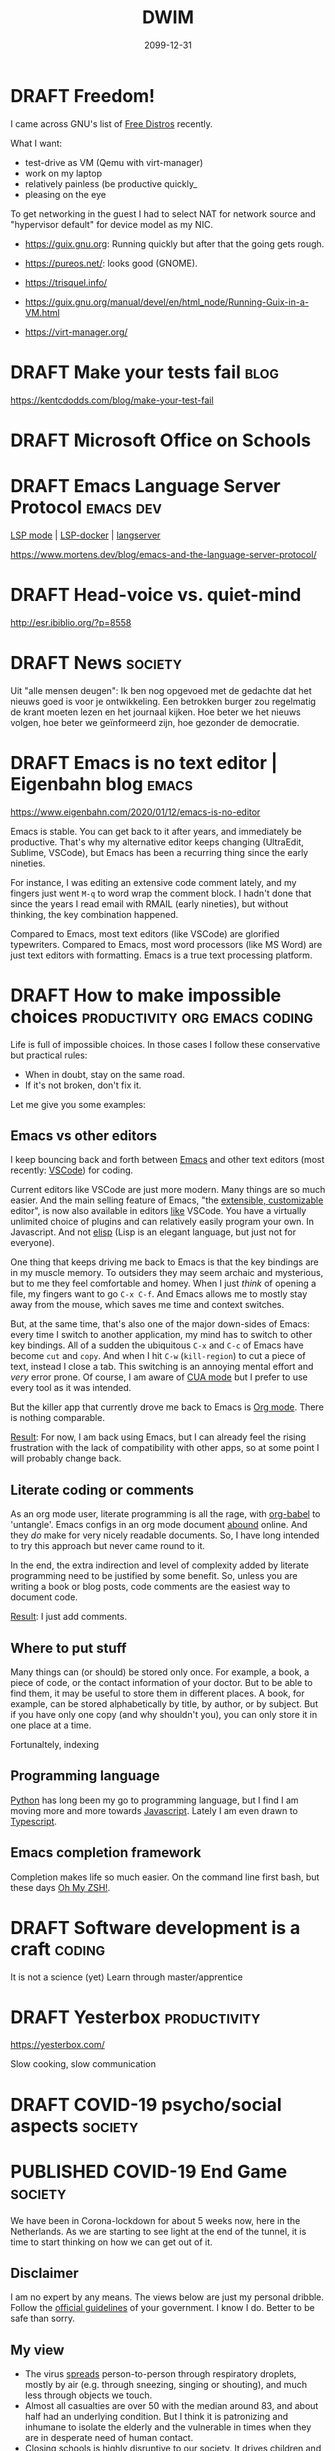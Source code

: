 #+TITLE: DWIM
#+ORGA_PUBLISH_KEYWORD: PUBLISHED
#+TODO: DRAFT(d) | PUBLISHED(p) CANCELLED(c)

* DRAFT Freedom!

I came across GNU's list of [[https://www.gnu.org/distros/free-distros.html][Free Distros]] recently.

What I want:
- test-drive as VM (Qemu with virt-manager)
- work on my laptop
- relatively painless (be productive quickly_
- pleasing on the eye

To get networking in the guest I had to select NAT for network source and "hypervisor default" for device model as my NIC.

- https://guix.gnu.org: Running quickly but after that the going gets rough.
- https://pureos.net/: looks good (GNOME).
- https://trisquel.info/
- https://guix.gnu.org/manual/devel/en/html_node/Running-Guix-in-a-VM.html

- https://virt-manager.org/

* DRAFT Make your tests fail                                           :blog:
 https://kentcdodds.com/blog/make-your-test-fail
* DRAFT Microsoft Office on Schools

* DRAFT Emacs Language Server Protocol                            :emacs:dev:

[[https://github.com/emacs-lsp/lsp-mode][LSP mode]] | [[https://github.com/emacs-lsp/lsp-docker/][LSP-docker]] | [[https://langserver.org/][langserver]]

https://www.mortens.dev/blog/emacs-and-the-language-server-protocol/

* DRAFT Head-voice vs. quiet-mind

http://esr.ibiblio.org/?p=8558


* DRAFT News                                                        :society:

Uit "alle mensen deugen": Ik ben nog opgevoed met de gedachte dat het nieuws goed is voor je ontwikkeling. Een betrokken burger zou regelmatig de krant moeten lezen en het journaal kijken. Hoe beter we het nieuws volgen, hoe beter we geïnformeerd zijn, hoe gezonder de democratie.

* DRAFT Emacs is no text editor | Eigenbahn blog                       :emacs:

https://www.eigenbahn.com/2020/01/12/emacs-is-no-editor

Emacs is stable. You can get back to it after years, and immediately be productive. That's why my alternative editor keeps changing (UltraEdit, Sublime, VSCode), but Emacs has been a recurring thing since the early nineties.

For instance, I was editing an extensive code comment lately, and my fingers just went =M-q= to word wrap the comment block. I hadn't done that since the years I read email with RMAIL (early nineties), but without thinking, the key combination happened.

Compared to Emacs, most text editors (like VSCode) are glorified typewriters.
Compared to Emacs, most word processors (like MS Word) are just text editors with formatting.
Emacs is a true text processing platform.

* DRAFT How to make impossible choices        :productivity:org:emacs:coding:

Life is full of impossible choices. In those cases I follow these conservative but practical rules:
- When in doubt, stay on the same road.
- If it's not broken, don't fix it.

Let me give you some examples:

** Emacs vs other editors

I keep bouncing back and forth between [[https://emacs.org][Emacs]] and other text editors (most recently: [[https://code.visualstudio.com/][VSCode]]) for coding.

Current editors like VSCode are just more modern. Many things are so much easier. And the main selling feature of Emacs, "the [[https://www.gnu.org/software/emacs/emacs-paper.html][extensible, customizable]] editor", is now also available in editors [[https://www.sublimetext.com/][like]] VSCode. You have a virtually unlimited choice of plugins and can relatively easily program your own. In Javascript. And not [[https://learnxinyminutes.com/docs/elisp/][elisp]] (Lisp is an elegant language, but just not for everyone).

One thing that keeps driving me back to Emacs is that the key bindings are in my muscle memory. To outsiders they may seem archaic and mysterious, but to me they feel comfortable and homey. When I just /think/ of opening a file, my fingers want to go =C-x C-f=. And Emacs allows me to mostly stay away from the mouse, which saves me time and context switches.

But, at the same time, that's also one of the major down-sides of Emacs: every time I switch to another application, my mind has to switch to other key bindings. All of a sudden the ubiquitous =C-x= and =C-c= of Emacs have become =cut= and =copy=. And when I hit =C-w= (=kill-region=) to cut a piece of text, instead I close a tab. This switching is an annoying mental effort and /very/ error prone. Of course, I am aware of [[https://www.gnu.org/software/emacs/manual/html_node/emacs/CUA-Bindings.html][CUA mode]] but I prefer to use every tool as it was intended.

But the killer app that currently drove me back to Emacs is [[/what-is-org-mode][Org mode]]. There is nothing comparable.

_Result_: For now, I am back using Emacs, but I can already feel the rising frustration with the lack of compatibility with other apps, so at some point I will probably change back.

** Literate coding or comments

As an org mode user, literate programming is all the rage, with [[https://orgmode.org/worg/org-contrib/babel/intro.html][org-babel]] to 'untangle'. Emacs configs in an org mode document [[https://www.google.com/search?q=org+mode+emacs+config][abound]] online. And they /do/ make for very nicely readable documents. So, I have long intended to try this approach but never came round to it.

In the end, the extra indirection and level of complexity added by literate programming need to be justified by some benefit. So, unless you are writing a book or blog posts, code comments are the easiest way to document code.

_Result_: I just add comments.

** Where to put stuff

Many things can (or should) be stored only once. For example, a book, a piece of code, or the contact information of your doctor. But to be able to find them, it may be useful to store them in different places. A book, for example, can be stored alphabetically by title, by author, or by subject. But if you have only one copy (and why shouldn't you), you can only store it in one place at a time.

Fortunaltely, indexing

** Programming language

[[https://www.python.org/][Python]] has long been my go to programming language, but I find I am moving more and more towards [[https://developer.mozilla.org/en-US/docs/Web/JavaScript][Javascript]]. Lately I am even drawn to [[http://www.typescriptlang.org/][Typescript]].

** Emacs completion framework

Completion makes life so much easier. On the command line first bash, but these days [[https://ohmyz.sh/][Oh My ZSH!]].

* DRAFT Software development is a craft                                  :coding:

It is not a science (yet)
Learn through master/apprentice

* DRAFT Yesterbox                                              :productivity:

https://yesterbox.com/

Slow cooking, slow communication

* DRAFT COVID-19 psycho/social aspects                              :society:

* PUBLISHED COVID-19 End Game                                       :society:
CLOSED: [2020-04-16 do 10:14]

We have been in Corona-lockdown for about 5 weeks now, here in the Netherlands. As we are starting to see light at the end of the tunnel, it is time to start thinking on how we can get out of it.

** Disclaimer

I am no expert by any means. The views below are just my personal dribble. Follow the [[https://www.rijksoverheid.nl/onderwerpen/coronavirus-covid-19/veelgestelde-vragen-over-de-aanpak-van-het-nieuwe-coronavirus-in-nederland][official guidelines]] of your government. I know I do. Better to be safe than sorry.

** My view

- The virus [[https://www.cdc.gov/coronavirus/2019-ncov/prevent-getting-sick/how-covid-spreads.html][spreads]] person-to-person through respiratory droplets, mostly by air (e.g. through sneezing, singing or shouting), and much less through objects we touch.
- Almost all casualties are over 50 with the median around 83, and about half had an underlying condition. But I think it is patronizing and inhumane to isolate the elderly and the vulnerable in times when they are in desperate need of human contact.
- Closing schools is highly disruptive to our society. It drives children and parents insane, and keeps adults away from their jobs. And infected children almost never develop any serious symptoms, so they hardly ever sneeze, so they hardly ever contaminate others.
- The pandemic seems to be highly regional (Lombardy, New York, the south of The Netherlands).
- I am [[covid-19][still]] not convinced that COVID-19 is significantly worse than the common flu. What I think we /can/ all agree on, is that COVID-19 is /new/, which means nobody had any immunity against it. I can't help but wonder if that is sufficient to explain the current pandemic.

** What I think we should do

This is going to take longer than anyone of us will be comfortable with. The IC personel can't keep this up for more than a couple of months, locked-up people go mad, and we need to have a healthy economy to pay for all this. I fear that in a couple of weeks the [[https://www.youtube.com/watch?v=pLu07aXTEKY][holier than thou]] types and the /this doesn't concern me/ types will have grown so far apart, that conflicts become inevitable. So, our society needs to get back to normal soon, and we need to find other ways than a lock-down to deal with this pandemic:

- We should /not/ sacrifice our civil rights. They are more important than the stress on ICs, the economy, or anyone we are trying to save from COVID-19.
- We should relax a bit about the 1.5m rule. We should avoid situations where we are packed together over longer periods of time (like in movie theaters), where we sing and shout (like churches and bars), and/or with bad ventilation (like saunas and festival tents). So, we /should/ keep the ban on gatherings, but we shouldn't worry too much if we pass each other in parks or super market aisles.
- We should stay at home if we have any symptoms or suspicions (like contact with someone with symptoms), but we should get back to work otherwise. Be smart about it: work from home if you can, not too many people in one room (use video-conferencing), avoid physical contact.
- We should keep quarantining known and suspected cases.
- We should customize our approach per region. I live in the [[https://www.dvhn.nl/groningen/Experts-Misschien-kan-het-Noorden-wel-eerder-uit-de-lockdown-dan-de-rest-van-Nederland-25564568.html][north]] of The Netherlands, where we have only a few casualties, while in the south it runs in the thousands. Solidarity is important, but nobody gains from killing the economy here, to solve a problem elsewhere.
- We should enable and support elderly (and other vulnerable population groups) if they want to self-isolate. But if they want, we should also allow contact with their loved ones. I suspect this is hard to execute (what with dementia, what with conflicting wishes in nursing homes, etc.), but we should at least /try/ to give them control over their own lives.
- We should open schools again, except perhaps in highly contaminated regions.
- We should stop obsessing about daily numbers. They are meaningless. And although statistics (not the same as daily body counts in bold headlines) are a powerful tool, if I have learned anything from my college classes, it is that /statistics are tricky/. So, remember: [[https://en.wikipedia.org/wiki/Lies,_damned_lies,_and_statistics][lies, damn lies, and statistics]].

But remember the disclaimer above.

* PUBLISHED COVID-19 vs Y2K                                      :society:it:
CLOSED: [2020-04-08 wo 10:04]

In some ways the COVID-19 pandemic reminds me of the [[https://en.wikipedia.org/wiki/Year_2000_problem][Y2K bug]]. I remember in the late 1990s there was a lot of [[https://en.wikipedia.org/wiki/Fear,_uncertainty,_and_doubt][FUD]] regarding the millennium bug. If we didn't act, civilization as we knew it would end. Public facilities, like communications, electricity and water, would grind to a halt and crucial databases would be lost. Major efforts were undertaken to remedy the problem and prevent this fatal melt-down.

Come January 1, 2000 nothing happened.

I still feel dissatisfied at the fact that I don't know if nothing happened because the problem had been tackled so effectively, or because the problem wasn't so big to begin with. I also remember the impression I had that the parties that boosted the scare were the same parties that stood to profit massively from its solution.

I fear something similar will happen now that COVID-19 is turning out to be not such a big thing in the part of The Netherlands where I live and is starting to get under control in the hotspots around the world. Are we starting to see the effect of the measures that have been taken, or would the virus have blown over anyway? I feel like it is a bit of both: it is a nasty virus that we should take seriously and try to control with reasonable measures, but not as apocalyptic as in the [[https://www.imdb.com/title/tt0114069/][movie]] or the [[https://www.goodreads.com/book/show/11989.The_Plague][book]].

A big difference with Y2K is that COVID-19 will be a recurring phenomenon. If we get too lax a about it, it may get back at us with a vengeance.

* PUBLISHED COVID-19: Turning point                                 :society:
CLOSED: [2020-04-05 zo 17:49]

In my previous post on [[covid-19][COVID-19]] I predicted that mid April we would be past the worst in the Netherlands. This post is an update.

[[https://www.tweedekamer.nl/sites/default/files/atoms/files/20200325_briefing_coronavirus_tweede_kamer_presentatie_rivm.pdf][Last week]] [25 March, Dutch] the Dutch [[https://www.rivm.nl/en][National Institute for Public Health and the Environment]] gave the first careful signals that things were getting better: the daily growth of new patients was slowing down. In other words: the reproduction number /R0/ was moving below 1.0. [[https://www.tweedekamer.nl/sites/default/files/atoms/files/powerpoint_rivm_1_april_2020.pdf][This  week]] [April 1, Dutch] this trend was confirmed and more positive developments were starting to show. But the message is still: We need to keep doing what we're doing.

The [[https://www.tweedekamer.nl/sites/default/files/atoms/files/tech_briefing_1_apr_2020_gommers.pdf][message]] from the [[https://nvic.nl/][Dutch Association for Intensive Care]] was less optimistic: they were expecting to need 2500 IC beds by the end of May.

[[https://nos.nl/data/image/2020/04/04/641321/1280x720a.jpg]]
The most telling statistics at this point to me are that today's [[https://nos.nl/artikel/2329478-de-coronacijfers-van-5-april-nieuwe-ziekenhuisopnames-laagste-in-twee-weken.html][number of new hospital admissions]] was the lowest in two weeks and the peek was on March 31. Also, in Belgium [[https://nos.nl/liveblog/2329431-rivm-115-nieuwe-sterfgevallen-drukte-in-natuur-lijkt-opnieuw-mee-te-vallen#UPDATE-container-44494253][today]] more corona-patients left the hospital than entered (granted, Belgium is not Holland, but still). [[https://nos.nl/artikel/2329389-de-coronacijfers-van-4-april-minder-nieuwe-ziekenhuis-en-ic-opnames.html][Yesterday's]] statistics already show the growth of IC admissions slowing down. With this trend it would seem that the current capacity of 1900 will be more than sufficient, and the feared 2500 seem unlikely. The latest [[https://nos.nl/liveblog/2329431-instroom-op-intensive-care-vlakt-af-doelstelling-ic-bedden-gehaald][news]] from the national coordination centre seems to confirm this.

So, the question is when and how will we turn from [[https://www.nd.nl/nieuws/varia/961390/rutte-grootste-crisis-in-vredestijd-sinds-woii][this is the biggest disaster since WWII]] to "let's be reasonable about this". Politicians and policy makers cannot change their minds, without serious repercussions for their credibility and careers. Also, sudden changes in policy may lead to social unrest. So, this needs to be spinned carefully.

I think the /when/ cannot be far away, because the [[ https://www.lastampa.it/cronaca/2020/04/03/news/esce-il-sole-strade-e-piazze-affollate-con-la-scusa-della-spesa-1.38674825][situation]] in Italy shows there's an end to how long people will endure a lock-down. So I expect the coming two weeks the pressure will rise. For example, when it becomes clear that hundreds of IC-beds are remaining empty. Gradually, more [[https://nos.nl/nieuwsuur/artikel/2329144-sterftecijfers-moeten-die-elke-dag-zo-expliciet-in-het-nieuws.html][critical]] messages will become more acceptable and more main stream. The media will more and more start to question the wisdom of the current lock-down. But it is not politically viable to change tack before the end of the current measures on April 28.

The /how/ is trickier, but I expect the tone will be "now we've brought COVID-19 successfully under control, we need to turn our attention to the economy". Look at [[https://nos.nl/liveblog/2329431-instroom-op-intensive-care-vlakt-af-doelstelling-ic-bedden-gehaald][how]] the possible over-capacity of IC beds is presented: "target achieved". I expect the common sense measures (wash you hands, reduce social contacts) will remain in place for some time, but the economy-killing measures like closing schools and the catering and entertainment industries will be reduced gradually by the end of the month. The [[https://www.rtlnieuws.nl/nieuws/politiek/artikel/5081496/ondernemersvoorman-meivakantie-hans-de-boer-vno-ncw-corona-gas][first signs]] are already there by the call of the Dutch entrepreneurs association [[https://www.vno-ncw.nl/][VNO-NCW]] to speed up after the May holidays.

* PUBLISHED How I work from home                               :productivity:
CLOSED: [2020-03-25 wo 10:03]
During this COVID-19 pandemic many people are forced to work at home. Not by choice, but by necessity. For many of us, this is new territory, for some of us it isn't.

I have been working from home for 15+ years. In this post I share how I make that work.

** My typical work day

The rest of this post I will try to keep as general as possible, but the tips below are inspired by my personal situation. So, it helps if you know what that situation is like:
- I am a software engineer. Working for me means responding to email and phone calls, writing documents, and coding. That means the most specific tools I need are a desk and a more than decent computer.
- We have kids at home between the ages of 14 and 20.
- A couple of times a week I have meetings with customers. Usually at their premises.

** Demand your own space

Nothing kills my productivity like regular interrupts from other members of our household. My daughter comes for a hug, my spouse comes to discuss diner plans, other kids come to share the latest news, and on, and on, and on. All of them valid reasons to ask my attention, but it requires me to switch context a couple of times an hour if I let it go.

So, I taught my kids that even though I am at home, I really am at work. Just like other parents cannot be disturbed at their office, I cannot be disturbed at mine.

Of course, this doesn't work. They can see me sitting there, so I /must/ be available. So, I get grumpy and tell them "if it doesn't bleed, I don't need to know". This may sound harsh, but for me it's the only way to get work done.

This is getting easier now the kids are getting older. They better understand the concepts of focus and distraction. They better understand that my work pays their bills. With younger kids this is harder, especially in these strange and disturbing times. They need and deserve more attention from their parents than usual. But if you want to get work done, demand to be left alone at least some of the time.

** Take a break

I learned the hard way that working without regular breaks is bad for me. RSI in my neck and shoulder have hampered my productivity for years. So these days I work in 45 minutes intervals. At first I needed a timer (I used [[http://www.workrave.org/][Workrave]]) but by now my internal clock reminds me to take a break. And if I ignore that, my neck and shoulder will remind me.

During those breaks, I eat a snack, walk the dog, clean the kitchen counter top, go for a jog, put the laundry in the dryer, buy groceries, or just watch TV. You would think these breaks would be a good time to talk with the kids (they certainly think so), but to me that is /not/ time off. It doesn't let me relax.

In my case, a /break/ is meant to turn off my brain for a moment. So, exercise is great, and simple chores and mindless entertainment also work. But when your work is more physical in nature, this may be just the other way around. Find out what works for you, but relax at regular intervals.

** Reduce distractions

Apart from distraction by members of our household, there are many other distractions. As my work is digital by nature, I am online all the time. And, as you know (because you are reading this), the web is a quagmire of distractions, with websites specifically designed to lure you in.

So, I use separate browser windows: one for private email, one for business email, and one for actual work. The first two are minimized most of the time (actually, they are in a separate [[https://help.ubuntu.com/stable/ubuntu-help/shell-workspaces.html.en][workspace]]), and I have developed the habit to keep them that way. I only check my email two or three times a day and use the [[https://www.process.st/inbox-zero/][Inbox Zero]] approach. This means I handle each incoming email as follows:
1. Delete if not relevant
2. Do now if it is done within two minutes
3. Defer by putting it in your [[What is Org mode][task management]] if it needs more time
4. Delegate if somebody else can do it better
5. Respond (this I always do when appropriate, if only to let them know their message was received)
After steps 2 though 5 I archive the email, so my inbox is almost always mostly empty.

Finally, I have adopted the habit to only read social media and news feeds on my tablet. That tablet is in our living room, so social media and news feeds do not distract me when I am working at my desk. I read those during my breaks, but mostly during the evening.

I am aware that most of these strategies depend on self-discipline and developing habits, but I am afraid that's a fact of life when your working at home.

** Keep a regular schedule

Every morning I get up with my spouse. When she leaves for the office, I start work too (and save 40 minutes commute time twice a day). Around noon I have my lunch break. And I start cooking diner around 5 p.m. This regular schedule helps me to get in the 'work mood' and to switch it off again at the end of the day.

And don't underestimate the importance of the latter. You may tempted to think that all that time you spent during the day on chores, breaks, your kids and online news must be compensated in the evening, but that is not true. I find I am way more productive at home than I ever was in the office, with distracting managers, meaningless meetings that drag on forever, small-talk at the coffee machine, and so on. Don't get me wrong, just like the distractions at home, these are important elements of the social fabric that build communities, but they /do/ keep you from being productive /now/.

Just as office workers you should adopt the OA5 strategy (/Out at 5/ from chapter 26 of [[https://thegistyoumissed.wordpress.com/2013/05/03/the-dilbert-principle-by-scott-adams/][The Dilbert Principle]]).

** Use available tools

I use the following tools (usually on [[https://ubuntu.com/][Ubuntu]]) for remote cooperation, in order of frequency:
- [[What is Org mode][Org mode]] for task management
- email (GMail in my case) for communication with customers
- Whatsapp for private communication (I try to keep business communication away from Whatsapp, but that doesn't always work)
- [[https://github.com/otech-nl][Github]] for version management, issue management, and code sharing
- my [[https://www.motorola.com/us/smartphones-moto-x4-android-one/p][phone]]
- [[https://docs.google.com/][Google docs]] for documents
- [[https://www.skype.com/][Skype]] for conference calls, mainly because of its feature that let's you share you desktop with others
- [[https://slack.com/][Slack]] for groups
- [[https://www.teamviewer.com/][TeamViewer]] and [[https://remmina.org/][Remmina]] for remote access (only occasionally)

* PUBLISHED COVID-19                                                  :society:
CLOSED: [2020-03-23 ma 08:20]

Just like everybody else COVID-19 is on my mind constantly these days. In this post I look at what is going on according to main stream media, what other views experts may have, and I try to figure out what is happening.

I am not an expert: I am not a virologist, nor a data scientist. So, my intention is to rely on those who are. But between them and me are the media, politics and public opinion, which may obscure my view if I am not careful. So, let's dig in.

** First
My heart goes out to all the victims of this virus. I wish strength to those who are sick, those who have lost or fear the loss of a loved one, and the care-givers who are working hard to help them. You deserve our support!

** What we hear in the news
These [[https://www.vox.com/future-perfect/2020/3/12/21172040/coronavirus-covid-19-virus-charts][11 charts]] [March 17] nicely summarize the data we see in the news every day. The gist:
- the virus is spreading rapidly
- this is much more severe than the ordinary flu:
|                        | Seasonal Flu | COVID-19 |
|------------------------+--------------+--------|
| infection rate ([[https://en.wikipedia.org/wiki/Basic_reproduction_number][R0]])    |          1.3 |    2.3 |
| incubation time (days) |          1-4 |   1-14 |
| hospitalization rate   |           2% |    19% |
| death rate             |         0.1% |   3.4% |
- people dying of COVID-19 are almost all more that 60 years old and often have pre-existing conditions
- there are significant differences between the testing strategies of each country, ranging from 23 per million people in the US to 3,692 per million people in South Korea
- Flattening the Curve by Social Distancing currently is the best strategy to contain the virus

In his [[https://www.elysee.fr/emmanuel-macron/2020/03/16/adresse-aux-francais-covid19][address]] [March 16, French] to the nation the French President Emmanual Macron said: "We are at war, in a health war, of course: we are not fighting against an army or against another Nation. But the enemy is there, invisible, elusive, advancing. And that requires our general mobilization."

If statements like this don't strike fear in the hearts of citizens, nothing will...

** But...

In [[https://www.statnews.com/2020/03/17/a-fiasco-in-the-making-as-the-coronavirus-pandemic-takes-hold-we-are-making-decisions-without-reliable-data/][STAT news]] [March 17], John P.A. Ioannidis of the Meta-Research Innovation Center at Stanford ([[https://metrics.stanford.edu/][METRICS]]), comes with some provoking statements:
- The data collected so far on how many people are infected and how the epidemic is evolving are utterly unreliable.
- Reported case fatality rates, like the official 3.4% rate from the World Health Organization, cause horror — and are meaningless.
- If we had not known about a new virus out there, and had not checked individuals with [[https://en.wikipedia.org/wiki/Polymerase_chain_reaction][PCR tests]], the number of total deaths due to “influenza-like illness” would not seem unusual this year.
- Draconian countermeasures have been adopted in many countries. In the coronavirus pandemic, we're making decisions without reliable data
- If the level of the epidemic does overwhelm the health system and extreme measures have only modest effectiveness, then flattening the curve may make things worse: Instead of being overwhelmed during a short, acute phase, the health system will remain overwhelmed for a more protracted period.

This prompted me to see if I could find out more.

*** How bad is COVID-19, really?

The death rate of COVID-19 is estimated by the WHO to be 3.4%, based on numbers from Wuhan. But newer [[https://www.nytimes.com/2020/03/19/health/wuhan-coronavirus-deaths.html][reports]] [March 20] suggest the number was much lower there, more like 1.4%.

The Centre for Evidence-Based Medicine (CEBM) of the University of Oxford [[https://www.cebm.net/global-covid-19-case-fatality-rates/][explains]] that the /Infection Rate Fatality/ (IFR) differs from the /Case Fatality  Rate/ (CFR) in that it aims to estimate the fatality rate in /all/ those with infection: the patients who have been tested positive (cases) and those with an undetected disease (asymptomatic and not tested group). "Our current best assumption, as of the 22nd March, is the IFR  is approximate 0.19%." What this means is clearly visible in [[https://www.ft.com/content/c0755b30-69bb-11ea-800d-da70cff6e4d3][Germany]] where 24,873 people have been tested positive and 94 have died (0.4%): the point here is that Germany performs 160,000 COVID-19 tests every week which means they find far more infections than any other country, but their fatality rate is much lower.

Ioannidis refers to the [[https://www.princess.com/news/notices_and_advisories/notices/diamond-princess-update.html][Diamond Princess Cruise Ship]] as one situation where an entire, closed population was tested (six deaths occurred out of 705 who tested positive constituting a CFR of 0.85%. All six deaths six occurred in patients > 70. No one under 70 died): "Projecting the Diamond Princess mortality rate onto the age structure of the U.S. population, the death rate among people infected with Covid-19 would be 0.125%." (the article continues with further nuances). This is confirmed by this [[https://www.medrxiv.org/content/10.1101/2020.03.05.20031773v2][study]]: comparing deaths onboard with expected deaths based on naive CFR estimates using China data, they estimated CFR 1.1% and IFR 0.5%.

To put things in perspective, the seasonal flu in the Netherlands (17 million people) cost 9,500 deaths in [[https://www.snpg.nl/wp-content/uploads/2018/10/infographic-RIVM-Griep-in-beeld-winter-2017-18.pdf][season 2017/2018]] [Dutch] and hardly anybody noticed. Compare this to the 179 deaths from COVID-19 in The Netherlands now (March 22), or the 5476 deaths in Italy ([[https://en.wikipedia.org/wiki/Lombardy][Lombardy]] has 10 million inhabitants) and the 3275 deaths in China ([[https://en.wikipedia.org/wiki/Wuhan][Wuhan]] has 11 million). The season 2017/2018 was a severe flu season in The Netherlands but [[https://www.volksgezondheidenzorg.info/onderwerp/influenza/cijfers-context/sterfte][other seasons]] [Dutch] still show significant numbers.

We have had similar outbreaks of viruses in the past, like the [[https://en.wikipedia.org/wiki/2009_flu_pandemic][2009/2010 swine or Mexican flu pandamic]] with estimates of 700 million-1.4 billion confirmed cases and 151,700-575,400 deaths. These are staggering numbers, but in The Journal of the American Medical Association as early as Sept 8 2010 Edward A. Belongia and colleagues [[https://jamanetwork.com/journals/jama/fullarticle/186549][report]] numbers that suggest that the swine flu were no worse than the seasonal flu. The WHO [[https://www.reuters.com/article/us-health-flu-who/world-must-prepare-for-inevitable-next-flu-pandemic-who-says-idUSKBN1QS1EP][confirmed]] in 2019 that swine flu ended up with a fatality rate of 0.02%. And this pandemic also saw the Mexican government closing most of Mexico city and clinics in some areas being overwhelmed by infected people.

CEBM conclude that evaluating CFR during a pandemic is a hazardous exercise, and high-end estimates must be treated with caution as the H1N1 pandemic highlights that original estimates were off by a factor greater than 10.

*** How effective is the current strategy?

/Flatten the curve/ and /Social Distancing/ are the current strategies of choice. CEBM [[https://www.cebm.net/what-is-the-evidence-for-social-distancing-during-global-pandemics-a-rapid-summary-of-current-knowledge/][states]]: "Although limited, the best available evidence appears to support social distancing measures as a means of reducing transmission and delaying spread. Staggered and cumulative implementation of these interventions may prove most effective. The timing and duration of such measures is critical." but [[https://www.cebm.net/what-is-the-evidence-for-mass-gatherings-during-global-pandemics/][also]]: "The effect of restricting and cancelling mass gatherings and sporting events on infectious diseases is poorly established and requires further assessment. The best-available evidence suggests multiple-day events with crowded communal accommodations are most associated with increased risk. Mass gatherings are not homogenous and risk should be assessed on a case-by-case basis."

*** Where is this going?

Michael Levitt, an American-British-Israeli biophysicist who won the 2013 Nobel prize for chemistry has [[https://m.jpost.com/HEALTH-SCIENCE/Israeli-nobel-laureate-Coronavirus-spread-is-slowing-621145][monitored]] [March 20] the virus in China since the early days. He predicted the current decline in number of infections two weeks before it happened and now predicts the virus will disappear from China by the end of March. This [[http://www.casperalbers.nl/nl/post/2020-03-11-coronagrafieken/][explanation]] [March 11, Dutch] by Applied Statistics professor Casper Albers shows why the exponential model to predict new cases doesn't fit the data, but that [[https://en.wikipedia.org/wiki/Logistic_regression][logistic regression]] does and probably provides a better model.

Notice the [[https://en.wikipedia.org/wiki/Basic_reproduction_number][definition]] of the infection rate /R0/:
#+BEGIN_QUOTE
the expected number of cases directly generated by one case in a population where all individuals are susceptible to infection.
#+END_QUOTE
The key words here are "susceptible to infection". Of course, in time not all individuals will be susceptible to infection anymore and the virus will die out. And the more contagious a virus is, the sooner this will happen.

The social media bombard us with cries of panic and pleas for help from doctors and nurses from Italy, but we also get [[https://www.repubblica.it/cronaca/2020/02/26/news/coronavirus_la_virologa_gismondo_e_le_notti_in_laboratorio_contro_la_psicosi_basta_la_verita_ora_tanti_mi_stanno_dando_ra-249593378/?refresh_ce][this interview]] [Feb 26, Italian] with Maria Rita Gismondo, the director of the [[https://www.asst-fbf-sacco.it/reparti-e-servizi/info/microbiologia-clinica-virologia-e-diagnostica-bioemergenze][Laboratory]] of Clinical Microbiology, Virology and bio-emergencies in Milan, who states "There is a bombardment of news that foment fear, there has been a collective brainwashing", but COVID-19 "is little more than a normal flu", and "we are /not/ at war". For this, Gismondo has received [[https://www.repubblica.it/salute/medicina-e-ricerca/2020/03/22/news/coronavirus_lopalco_diffida_gismondo_per_difendere_cittadini_e_scienza_-251984326/][serious flack]] [22 March, Italian] but that hasn't changed her mind.

** What's going on here?

Current data cannot tell us yet how bad COVID-19 actually is. It may be bad, but it may also be comparable to the common flu. We just don't know yet.

That makes we wonder why the response is so strong and why COVID-19 has lead to draconian measures like totally locking down entire countries. I can come up with a number of possible explanations:

*** COVID-19 may actually be worse

From the looks of it, I get the impression that COVID-19 is /fast/. The numbers may be similar to those of the common flu, but they are achieved in weeks instead of months. That pushes us to also /respond/ fast. Don't think, act!

*** FUD

In marketing [[https://en.wikipedia.org/wiki/Fear,_uncertainty,_and_doubt][FUD]], for /Fear, Uncertainty, Doubt/, is a well-known strategy. It pushes people towards the perceived safer option.

These days we are used to big data giving immediate answers. We are used to be in control: when you're sick, go to the doctor. The doctor knows best.

So, when we see experts without answers and doctors panicking, we start to panic too, and flock to anyone who pretends to have a solution.

*** Social media

Even during the 2009 swine flu pandemic, social media were not as ubiquitous as they are today. Back then we got updates a couple of times a day, mostly text, sometimes with a photo. These days we get updates almost live and with video. That has a significantly different impact by instilling a constant sense of urgency.

If we got similarly frequent updates about the common flu during flu season, we might respond as we do now. In fact, [[http://flunewseurope.org/][similar maps]] exist, but probably don't get the same amount of traffic as those for COVID-19 ([[https://localfocus2.appspot.com/5e6f877460e13][this map]] shows the global numbers and [[https://localfocus2.appspot.com/5e68e7405456b][this map]] shows the Dutch situation).

Moreover, even more than in tradition news sources, on social media panic mongers get the same amount of screen time as experts, if not more. Experts are difficult, while demagogues provide snappy sound bites. We bother less and less with the longer, more complicated, but also more nuanced articles.

*** Sign of the times

I feel like we live in times where small vocal groups have a strong grip on the media and politicians.

In The Netherlands the official guide lines are:
- wash you hands and sneeze in the inside of your elbow
- keep 1.5 meters distance (so, don't shake hands)
- work at home if possible
- stay at home if you don't feel well (sneezing, coughing, fever)
- events with more than 100 attendees have been cancelled

Schools have been closed since March 16. Not because experts thought it necessary, but [[https://www.parool.nl/nederland/coronavirus-is-nachtmerrie-voor-kabinet-niemand-wil-een-lockdown~b2315da1/][because]] [Dutch] "society voted with their feet". In other words: the government had no other choice, because school leaders wanted to close and parents kept their kids at home.

Also, on social media people are shamed for visiting parks, letting their children play outside, and generally being social. Usually by [[https://knowyourmeme.com/memes/karen][Karens]] on Twitter, celebrities in talk shows or other non-experts. They seem to feel the need to 'educate' their fellow citizens and demonstrate their superior correctness.

But also local mayors and individual medical professionals feel the need to be stricter that the official guide-lines. They seem to think they know better than multi-disciplinary teams of experts that weighed the pros and cons of all options. As a software developer, I know that local optimization may have disastrous global side-effects.

** Conclusion

We just don't know yet, and anybody who suggest they do are lying.

My two cents, and remember I am no expert, so this is not much more than divination and is intended primarily for myself to look back and see where I was most wrong:
- I support the moderate approach chosen by the Dutch government (mind your hygiene and reduce your number of social contacts). It makes sense and won't hurt. But more draconian measures like total lock-downs may be less effective and more harmful than we think. Especially long-term.
- COVID-19 is a nasty, aggressive bug and I fear we're up for a couple of rough weeks. I hope that in The Netherlands by mid April the worst will be over and around May we will pretty much be back to normal. But I am known to be an optimist. I expect that next year COVID-19 will be part of the [[https://en.wikipedia.org/wiki/Influenza_vaccine][flu shot cocktail]].
- The economic ramifications may outlast the medical ones. The stock exchange is ruled by emotion and consumers will be cautious for a long time. In a couple of years we may conclude that over-reacting now has cost more than we thought possible, both in terms of lives as financially.

Most importantly: Let's keep calm and use our heads.

* PUBLISHED Low expectations                                         :it:oss:
CLOSED: [2020-03-12 do 08:32]

I don't usually do Microsoft Bashing, but this one was too good to let go.

On LinkedIn I saw an ad which read (translated):
#+BEGIN_QUOTE
Don't let IT get in the way of your growth.
#+END_QUOTE
Which sounds as sensible a plan as any.

But on second thought, this is a very modest objective. Shouldn't the point of IT be to /help/ me grow? And why only /growth/?

When I work on Windows it feels as if it is always in my way. When I want to start working, it needs to update (which too often fails if my PC is older than 18 months). If I receive a document from someone else, it is in a newer version of Word than mine (granted, I am the one who chooses to keep using an 'old' version of Word). When I want to run Docker, I need to upgrade to Windows Pro. Etc, etc.

So one of the main reasons I use Open Source Software is that I feel liberated. Also in the beer and speech sense, but in this case I mean in the 'wearing comfortable shoes' sense.

It updates in the background and never fails. Therefore, I always have the latest (or at least a recent) version of every tool I use. And I can use Docker (or any other tool) any way I want.

* PUBLISHED Virtual Machine Management                             :sysop:vm:
CLOSED: [2020-03-08 zo 20:03]

I have been using [[https://www.virtualbox.org/][VirtualBox]] for years to manage my virtual machines (including [[https://www.vagrantup.com][Vagrant]]). It always worked fine, but with over 150MB in size, it felt a little on the heavy side.

Today I looked into [[https://www.qemu.org/][Qemu]] again. In the past I found it too complicated to get to work, but these days [[https://virt-manager.org/][virt-manager]] provides a familiar GUI. I got [[https://pureos.net/][PureOS]] working in no time flat. As Qemu uses KVMs (or [[https://www.linux-kvm.org/][Kernel-based Virtual Machine]]) it is neatly integrated with the Linux kernel, with all the advantages that that brings. Like less than 50MB for the combo of Qemu/virt-manager.

And to top it all off, libvirt can also be used as a [[https://github.com/vagrant-libvirt/vagrant-libvirt][Vagrant provider]].

* PUBLISHED Let's talk!                                             :society:
CLOSED: [2020-02-28 vr 19:21]

The post [[http://esr.ibiblio.org/?p=8609][The right to be rude]] by Eric Raymond struck a chord with me:

#+BEGIN_QUOTE
The habit of institutional tone policing, even when well-intentioned, too easily slides into the active censorship of disfavored views.
#+END_QUOTE

I feel the same way. Although for me the problem is not so much the /institutions/, but more the unchecked power of small, highly vocal interest groups, that set the tone. These groups manage to control the public debate to the extent that public figures (like politicians and talk show hosts) cannot afford to publicly disagree with them. Some topics have been made so sensitive, that they can no longer discuss them openly and freely, for fear of damaging their reputation.

Raymond puts it like this:

#+BEGIN_QUOTE
The cost of a culture in which avoiding offense trumps the liberty to speak is that crybullies control the discourse.
#+END_QUOTE

However, there is no need to be "rude". We can politely and respectfully disagree, without offending or insulting each other. That's what I would /like/ to say, but I can't. Because some groups take offense so easily, that I feel it has become all but impossible to have a meaningful dialogue. It seems these groups think that shutting up their opponents by  smothering the public debate actually changes their minds. But this approach doesn't bring ideas closer together. Instead, it fosters frustration, prejudice and polarization.

#+BEGIN_QUOTE
I disapprove of what you say, but I will defend to the death your right to say it.
#+END_QUOTE
([[https://quoteinvestigator.com/2015/06/01/defend-say/][src]])

I would like to live in a society that encourages the free exchange of ideas, where we accept and even respect viewpoints that differ from our own. This requires the possibility to safely disagree with each other.
* PUBLISHED Different perspectives                            :society:books:
CLOSED: [2020-02-25 di 20:41]

#+attr_org: :width 200
#+attr_html: :width 200px
[[./godel-escher-bach-cover.jpg]]

I firmly believe that many differences of opinion are actually differences of perspective. To explain what I mean, the front cover of [[https://en.wikipedia.org/wiki/G%C3%B6del,_Escher,_Bach][Gödel, Escher, Bach]] provides a perfect visualization.

We see three complex 3D wooden shapes that seemingly become simple 2D shapes when viewed from different angles. The viewers from the left see the letter E over G, the viewers from the right see the letter G over E, and the viewers from the top see the letter B.

Now envision all the discussions that will ensue. The viewers from the top are convinced there is Only One Letter (they could start a church), while the others will maintain there are two. The viewers from the left are sure the E is above the G, while the viewers from the right think it's the other way around, and the viewers from the top know for sure there is no G or E at all (in whatever order).

I think this abstract figure translates directly to reality. For example in a discussion between graphical designers, marketeers and software developers. More often than not, they actually agree, even though they embark on endless discussions.

* PUBLISHED Embedded Documents in Mongodb                                :mongo:js:
CLOSED: [2020-02-23 zo 17:23]

I have done many attempts to wrap my head around [[https://www.mongodb.com/][MongoDB]]. As I come from the traditional world of RDBMSs, this does not come naturally to me. But the more I work with Javascript, the more natural the step to Mongo becomes.

So far, my attempts to use Mongo failed, due to my inability to overcome the learning curve. In this post I will discuss one of my the biggest hurdles: embedded documents and many-to-many-relationships.

In the relational world I hardly ever work in the database directly. I almost always use an ORM like [[https://www.sqlalchemy.org/][SQLAlchemy]], [[https://sequelize.org/][Sequelize]], or [[https://laravel.com/docs/master/eloquent][Eloquent]]. In the past I worked on projects with [[https://www.meteor.com/][Meteor]] which uses Mongo as a backend and uses [[https://guide.meteor.com/collections.html#schemas][schemas]] to help manage your data. [[https://mongoosejs.com/][Mongoose]] provides similar functionality, which I like.

Documents in MongoDB are hierarchical by nature. They easily map to JSON and Javascript objects, which makes the match with Javascript so elegant. This means that 1:n relations are modeled by having nested documents.

For example, in my current project organisations have teams, which in turn have members. The organisations data would look like:
#+BEGIN_SRC javascript
  [
    {
      name: "Universal Exports",
      teams: [
        {
          name: "development",
          members: [...]
        },
        {
          name: "marketing",
          members: [...]
        }
      ]
    },
    {
      name: "ACME",
      teams: [
        {
          name: "design",
          members: [...]
        },
        {
          name: "production",
          members: [...]
        }
      ]
    }
  ]
#+END_SRC

Team members are the system's users. Each team has multiple members and every user can be member of multiple teams. This results in a many-to-many-relationship, which can no longer be modeled hierarchically. Instead of containing the user data itself, the members refer to the ids of the users and the users are in their own collection.

Similarly, I could have chosen to make teams a separate collection and have the =teams= field of the organisation refer to the team ids. But in that case, a embedded document is more natural as each team belongs to exactly one organisation. Making organisations and teams separate collections would have been the relational way, and then I should have stayed with Sequelize and Postgres.

I run into the limitations of my Mongo knowledge as I attempt to find the teams a user belongs to. I tried some queries in the Mongo client:
#+BEGIN_SRC js
db.organisations.find({teams: {members: ObjectId("5e5146d2b941b21ccea02c48")}})
// no response

db.organisations.find({"teams.members": ObjectId("5e5146d2b941b21ccea02c48")})
// gives the correct organisation, but includes all teams
#+END_SRC
So far, I haven't been able to figure out how to get the relavant teams only. So, I end up writing Javascript code instead of Mongo queries. Hopefully, I will be able to follow-up on this post soon with a solution.

* PUBLISHED Emacs: Is it worth it?                   :emacs:org:productivity:
CLOSED: [2020-02-20 do 16:05]

[[https://www.reddit.com/r/emacs/comments/f61ipx/is_it_worth_it/][This Reddit post]] dares to ask the question if Emacs is worth it. Quite courageous in the =r/emacs= subreddit, if you ask me...

What we get is some refreshingly blunt replies:
- Org Mode will mostly just cause you to waste your life configuring it. It will never end, always presenting another way to be more efficient/clever. One day you will find yourself sharing your story in an Orgaholics Anonymous meeting while gripping your paper notebook.
- I'm watching 10+ year old YouTube videos of Emacs presentations trying to find what possible configurations I've missed
- Emacs and Org present great temptations for procrastination when you need to get work done
- "I am learning to limit that because it was getting in the way of getting things done." leads to "Ah yes, the addiction at its finest."

It's all /so/ relatable. Here I am, writing a blog post I am not being paid for, while I have a long lists of tasks with actual deadlines. Org mode makes it into a /beautiful/ and /manageable/ list, true, but I am /not/ working on it.

Then [[https://www.reddit.com/user/publicvoit/][publicvoit]] nails it by:
#+BEGIN_QUOTE
Everybody is procrastinating. Anybody who disagrees is either lying or she/he is not aware of doing X as procrastinating.
The good news here is that you seem to optimize your working environment while procrastinating.
#+END_QUOTE

And that's also true. Fortunately. Better yet, when you automate some part of your workflow, you do not just make that task easier, but you also improve your automation skills. This means that next time you want to automate something, that too will be easier, and less of an obstacle to make further improvements.

My pitfall is that I am tempted to tinker. I tend to optimize and optimize my code (or my workflow), until it is just too clever. Just as the Reddit post above, [[https://overreacted.io/goodbye-clean-code/][this]] blog post is also very relatable. Fortunately, these days I am aware of this, and signal I am doing it again earlier. I once read the following advice, which I have been trying to follow ever since:
#+BEGIN_QUOTE
Resist the urge to tinker.
#+END_QUOTE
I don't remember where I found it, but it may have been in [[https://en.wikipedia.org/wiki/The_Mythical_Man-Month][The Mythical Man-Month]] by Frederick Brooks.

I think at the moment I have struck an acceptable balance. In the past I have been known to spend many hours making Emacs more beautiful. A thankless challenge in many ways, because Emacs is many things, but beautiful is not one of them. So currently, I experiment with packages that help me /now/ (as opposed to with some task in the future). Moreover, I try to stick with what's available out of the box and with the default configuration as much as possible.

* PUBLISHED Emacs? Help!                                              :emacs:
CLOSED: [2020-02-15 za 17:37]

A powerful tool like Emacs can be intimidating for beginners. But actually, Emacs is very beginner-friendly, because it comes standard with a plethora of help features. In this post, I'll give some starting points, and show what help functions I use the most.

First, just start up a vanilla Emacs (use =emacs -q= to bypass any user configuration files, if necessary) and the startup screen provides you with some helpful entry points, like the Emacs manual and [[https://www.gnu.org/software/emacs/tour/][guided tour]]. Of course, you can find the same information, and much more, under the /Help/ menu item.

The manual that you can open from the startup screen teaches you some Emacs jargon, like how key bindings are defined. It provides an interactive introduction with exercises you can perform in the same buffer. It teaches you the Emacs-way to do things like navigate a document. To my taste its a bit dogmatic about that: I prefer arrow keys and PgUp/Dn to navigate, but the tutorial sticks to =C-v/M-v= and the likes.

The startup screen also contains a link to the Emacs manual, which introduces us to the wonderful world of [[https://www.gnu.org/software/texinfo/manual/info-stnd/html_node/index.html][Info]]. We'll come back to that later, when we discuss the =C-h= key. For now, let's assume that Info is like the web: hypertext with links. So, open the manual and have a look around. What I like to do every now and then, is page though the documents by just pressing the space bar repeatedly. This is like leafing through a book and never fails to uncover gems I didn't know yet.

Section 1 "The Organization of the Screen" introduces much Emacs jargon that may put off beginners. This section explains words like /frame/, /window/, /buffer/, /point/, /mode line/ and /mini buffer/, all essential to be able to use all other information that is available to us.

Then, when you actually start to use Emacs, the menu bar provides access to most common commands, including the key bindings that go with them for commands you find you need most often. /Please/ resist the urge to install all those shiny third-party packages for now, and first dig through all the features that Emacs ships with out of the box, like searching, bookmarks, email and version control. Also have a look at all you can customize through the /Options/ menu. But again, /please/ stick with the defaults at first. They have been selected based on years of experience, and more often than not make more sense that you might think at first (promise!).

Finally, I you ever wonder /How do I do X?:/ =C-h= is your friend.
- =C-h ?= shows all help command, including the ones I use most:
- =C-h a= (apropos) show commands matching a pattern
- =C-h k= describes a key
- =C-h f= describes a function (by default the function under point) and the keys associated with it
- =C-h v= describes a variable, its current value, its original value, and its possible values
- =C-h i= starts Info, which opens a whole library full of manuals, I don't believe you I will ever finish in this lifetime

Have fun exploring Emacs!

* PUBLISHED Work vs problems                                   :productivity:
CLOSED: [2020-02-11 di 20:59]

I distinguish between work and problems.

Work can be done by following well-known, accepted rules. It may not be easy, but you know from the start how hard it is and how much effort it takes. Work just takes time, energy and commitment. So, just do it already!

There are no predefined rules for problems. You have to figure them out as you go along. It's not even clear how to know which solution is best, because problems usually have multiple perspectives with (possibly conflicting) interests. Problems may even have multiple stakeholders. So you have to analyze the problem to come up with possible solutions, evaluate the solutions by all different criteria, and than choose on basis of incomplete information. And that's all /before/ you can start actually solving the problem itself.

The obvious trap here is that you can get stuck in the analysis/evaluation, because choosing is hard and often involves conflict. So my approach often is to just choose one option, fix the problem and deal with the consequences. Which may require me to get back to the drawing board to come up with a whole new solution. I am happy to solve a problem more than once, because it means you always have a solution in place (as imperfect as it may be), and it will gradually get better.

* PUBLISHED Backup your email! It's easy                    :productivity:it:
CLOSED: [2020-02-10 ma 11:39]

Email has become the core of corporate (and often private) communication. Most of us use it all day every day.

There used to be a time, where you downloaded your email and read it locally. But these days, email lives on a server somewhere. Which is A Good Thing, because we are mobile and this lets us read our email everywhere (which, in itself, is a mixed blessing at best).

But there's a downside: We now depend on the service providers. When their service is down, or we are off-line (the horror!) we don't have access to our email anymore. Or worse, if our provider goes out of business or just decides to discontinue its service, we may even loose our email permanently.

Fortunately, the solution is easy: back up your email. On Linux the most mentioned solutions are [[http://www.offlineimap.org/][offlineimap]] and [[http://isync.sourceforge.net/][mbsync]]. A little research shows many people choosing mbsync over offlineimap, so I decided to follow suit. With the help of [[http://fengxia.co.s3-website-us-east-1.amazonaws.com/mbsync%20mu4e%20email.html][this]] and [[https://ryanwhittingham.com/using-multiple-email-accounts-with-mu4e/][this]] post I had it set up without too many problems.

Then I watched over 20k (almost 10 years worth) of my emails being pulled in, which comes to almost 6GB. It's now all save and cosy on my local hard drive. Synchronizing takes just seconds and I can still also access my email in the cloud from my smart phone and tablet.

As a bonus, and not entirely by accident, I can now read my email in Emacs using [[https://www.djcbsoftware.nl/code/mu/mu4e.html][mu4e]]. But that's for another post.

* PUBLISHED What is Org mode                                            :org:
CLOSED: [2020-02-07 vr 09:23]

So I wrote about how to [[10 minute org mode 101][use]] Org mode, but only briefly discussed what it /is/:

#+BEGIN_QUOTE
Org mode is a fast and effective tool to manage personal information, like notes, tasks, and references. It is also used for authoring and publishing blogs, books and academic papers. Org mode is part of Emacs and stores its data in plain-text files.
#+END_QUOTE

That's not a lie, but it barely scratches the surface. I was listening to [[https://emacscast.org/episode_3/][Emacscast]] today, and the explanation by host Rakhim inspired this post.

Basically, I see Org mode as three parts:

- a markup language :: The markup language supports structuring with nested sections and formatting like for example Markdown. Unlike Markdown, and more like XML, org mode also supports meta data, like categories, tags, and properties
- an editor :: Org mode is part of Emacs, so when editing org mode, you can use all functions that Emacs provides. But it adds powerful features to manage complexity, like outlining, navigating, folding and tables.
- modules :: Org mode provides a myriad of modules out of the box, including, but definitely not limited to:
  - todos: Keep your task list with todo states, priorities, deadlines and scheduling.
  - agenda: Manage your tasks by sorting and filtering them in any way you can think of.
  - spreadsheet: Interactively calculate values in a table.
  - publish: Edit your content in org mode, and publish it as Markdown, HTML, PDF or EPUB out of the box, or [[https://github.com/kawabata/ox-pandoc][any other form]] via Pandoc.
  - literate programming: Execute code right in your document with Babel.
  - capture thoughts: With minimal disruption to your workflow.
  - time management: Estimate, register and report how you spend uour time.

As the markup is just plain text, you can edit org mode files in any text editor you like. This ensures you never loose access to your data. The editor is where org mode begins to distinguish itself: editors like [[https://github.com/vscode-org-mode/vscode-org-mode][VSCode]], [[https://github.com/jceb/vim-orgmode][Vim]] and [[https://packagecontrol.io/packages/orgmode][Sublime]] support only a small subset of the features you get when editing org mode in Emacs. But the modules are where org mode really starts to shine. They add such amazingly powerful features that they make org mode unlike any other tool I know.

The strength of these modules is that they are +integrated+ loosely coupled. By that I mean they have maximum cohesion and minimum dependency. And by that I mean that the modules form a suite where every tool works together with the others, but the do not /need/ each other. This way you can gradually add modules to get an ever richer experience and truly [[http://doc.norang.ca/org-mode.html][Organize Your Life In Plain Text!]]

* PUBLISHED Peter Principle for assholes                       :organisation:
CLOSED: [2020-02-06 do 08:38]

The [[https://en.wikipedia.org/wiki/Peter_principle][Peter Principle]] states:

#+BEGIN_QUOTE
  people in a hierarchy tend to rise to their "level of incompetence"
#+END_QUOTE

It boils down to this: when you are competent at your job, you are promoted until you're /not/ competent anymore.

But I think something more sinister is at play here. In [[http://www.dilbert.com/][The Dilbert Principle]] Scott Adams suggests that the main task of management is to "Eliminate the Assholes". However, my view is that management /are/ the assholes. Nothing personal, so let me explain.

We are all constantly working for (1) our own position and (2) the higher good. Working for our own position may mean making our work as enjoyable as possible, maximizing status/income/power, or anything that you want to achieve for yourself. The higher good is the reason your job exists in the first place: the business of your customers, some political ideal, or a charity.

Most people most of the time look for a middle ground between their own position and the higher good. They try to strike a balance where the one not does not harm the other. But sometimes this doesn't work and you have to make a choice. For example, if you stand up for an important but unpopular policy, it may help the higher good, but it may harm your position.

This also works in unexpected ways. For example, if you work late to provide a critical feature for your client before its deadline, you would think this would help both the higher good and your position. But the latter is rarely the case. We are often not rewarded for extra effort we put in. Why is this?

I think this is because some people do /not/ balance their own position and the higher good, but instead choose just one of these. In particular, some people focus exclusively on their own position, and work for their own promotion only. So in the contest for income, status or power, these people win from anyone who divide their focus between their position and the higher good.

It is just as in sports: to really make it to the top, you have to sacrifice everything and everyone and put all your effort into becoming the best you can be at your chosen sport. This doesn't mean success is guaranteed if you do that (in fact, chances are remote), because others who do the same may have more talent. But it /does/ mean you will be more successful than people with similar talent who do not dedicate their life.

In organizations this works the same: in the end not only talent, but also dedication decides who makes it to the top. And don't let the word "talent" fool you here. I do not mean the talent to care for the elderly, build good software or make beautiful things. I mean the talent /to make it to the top/!

So in the end, ruthless career tigers will bubble up the hierarchy and rule the rest of us. Not because they are good care-takers, engineers or even managers, but because they are better at and more dedicated to promoting their own position. Even well-meaning managers (fortunately most of them) are no match and will be stuck in mid-level management.

This may sound cynical, and maybe it is, but I find it gives me peace. I am an engineer and like to build useful and beautiful things. That means I can't compete with people who's only objective it is to move up. So, I won't. I try to stay away from people and situations that focus to much on their own position, and build my professional life in such a way that it is as satisfying and enjoyable as possible.

* PUBLISHED 10 minute org mode 101                                      :org:
CLOSED: [2020-02-02 za 08:38]

[[https://orgmode.org/][Org mode]] is a fast and effective tool to manage personal information, like notes, tasks, and references. It is also used for authoring and publishing blogs, books and academic papers. Org mode is part of [[https://www.gnu.org/software/emacs][Emacs]] and stores its data in plain-text files.

A versatile tool like org mode can be an intimidating beast. So, here is my org mode 101 to get you up to speed in 10 minutes flat. To make this possible, I will stick to the essential commands, and leave customization for another post.

** Editing

Org mode allows you to structure your files by using headings. Simply create a heading by beginning a line with an asterisk (\ast). Headings can be nested by adding asterisks (\ast\ast\ast for a level three heading). This way you can build an infinitely branching hierarchical tree of information. You can move headings around with =M-<arrow>= and whole subtrees with =S-M-<arrow>=.

Headings mark the beginning of a section. Within those sections can be metadata, text or further subtrees. The metadata is a whole new topic, so for now we will stick with text. The basic mark up of text looks like this:

#+BEGIN_SRC org
*Markup: *bold*, /italic/, _underlined_, +strikethrough+, =verbatim=, ~code~

- list
  + nested list
    1. Numbered list
#+END_SRC

Which shows as:

Markup: *bold*, /italic/, _underlined_, +strikethrough+, =verbatim=, ~code~

- list
  + other list
    1. Numbered list (cycle list types with =S-<left/right>=)

** Tasks

You can mark headers as tasks by using =S-<arrow>=. Left/right changes the todo state (shown by keywords like TODO and DONE), while up/down changes the todo priority (A for highest, C for lowest).

You can schedule a task using =C-c C-s= and set a deadline using =C-c C-d=.

** Tags

You can assign tags to headers using =C-c C-q=. A tag can be almost any text you like. I use:
- the projects the section belongs to starting with a =%= (like =%blog= and =%killer_app=),
- the person the section is relevant to starting with =@= (like =@alice= and =@bob=), or
- the context, a concept from GTD, where I can work on the task starting with =#= (like =#office= and =#home)=.
By using special markers in tags, I can more easily find the headlines I am looking for.

** Capture

Org mode comes with a ton of its own [[https://orgmode.org/orgcard.pdf][key bindings]], and [[https://orgmode.org/guide/Introduction.html][advices]] to add three of your own. One of those is =C-c c= for [[https://orgmode.org/guide/Capture.html][Capturing]], which allows you to quickly jot down notes, so you can forget them, because org mode won't. All with minimal disruption of your workflow.

Once you're done entering text, you can store it in its default location using =C-c C-c= or refile and choose your own destination using =C-c C-w=.

** Agenda

After a while you will find that your tasks become unmanageable. So, one other custom binding org mode [[https://orgmode.org/guide/Introduction.html][advices]] is =C-c a= for [[https://orgmode.org/worg/org-tutorials/advanced-searching.html][Agenda]], which provides well-organized views of your tasks.

This is a life saver! It allows me to just dump all my tasks on one big heap and manage them through the agenda. I never bother to structure or cleanup my tasks. Searching is far more efficient than organizing [[[https://karl-voit.at/2020/01/25/avoid-complex-folder-hierarchies/][src]]]!

** Categories

Each file and each header can belong to exactly one category. You can define the category by adding =#+CATEGORY:= at the start of a file or a property drawer below a header:
#+BEGIN_SRC org
:PROPERTIES:
:CATEGORY: Journal
:END:
#+END_SRC

Categories are an extra tool to structure your agenda views. I use these:
- Personal Knowledge Base
- Work
- Journal
- Links

** Further reading

Here are some references from beginner to advanced:
1. [[https://orgmode.org/worg/org-tutorials/org4beginners.html][Org4Beginners]] to get a quick overview of what org mode can do: editing, navigating
2. [[http://thagomizer.com/blog/2017/03/16/five-useful-org-mode-features.html][5 useful features]] with info about tables, tags, embedded code
3. [[http://emacslife.com/blog-posts/2014-01-13-tips-learning-org-mode-emacs.html][Emacs Life]] tips for learning org mode
5. [[https://orgmode.org/orgcard.pdf][RefCard]] a 2-page PDF with a load of key bindings ([[https://orgmode.org/orgcard.txt][text version]])
6. [[https://orgmode.org/guide/][Guide]] a compact version of the manual with all the essentials
7. [[https://karl-voit.at/2019/09/25/using-orgmode/][UOMF]] Using Org Mode Features
8. [[https://orgmode.org/worg/][Community]] documentation at Worg
9. [[https://orgmode.org/manual/][Manual]] everything you could ever want to know about org mode
10. [[http://ehneilsen.net/notebook/orgExamples/org-examples.html][Cookbook]] examples of advanced topics like diagrams and spreadsheets

* PUBLISHED Migrated to org                                        :org:meta:
CLOSED: [2020-02-02 zo 08:36]

I migrated [[/setting-up-this-blog][my setup]] of this blog to [[https://orgmode.org/][org mode]], using [[https://www.gatsbyjs.org/packages/gatsby-transformer-orga/][gatsby-transformer-orga]]. My source now lives in a single org mode file. Great!

My workflow is now really simple:

1. To add a post, I add a heading in my org file.
2. I change its status to =PUBLISHED= (org mode automatically records a timestamp).
3. I commit and push.
4. After a couple of minutes, Github has generated my new website.

* CANCELLED VSCode Shortcuts                            :coding:productivity:
CLOSED: [2020-12-16 za 19:43]
:PROPERTIES:
:ID:       5de52e07-002b-45d0-aa38-60c307480fb1
:END:

As [[/2020-01-01-about%20me][indicated]] I bounce back and forth between [[https://emacs.org][Emacs]] and [[https://code.visualstudio.com/][VSCode]] for coding.

Current editors like VSCode are just more modern. Many things are so much easier. And the main selling feature of Emacs, "/the [[https://www.gnu.org/software/emacs/emacs-paper.html][extensible, customizable]] editor/", is now also available in editors [[https://www.sublimetext.com/][like]] VSCode. You have a virtually unlimited choice of plugins and can relatively easily program your own. In Javascript. And not [[https://learnxinyminutes.com/docs/elisp/][elisp]] (an elegant language, but just not for everyone).

The one thing that keeps driving me back to Emacs is that the key bindings are in my muscle memory. To outsiders they seem archaic and mysterious, but to me they feel comfortable and homey. When I just /think/ of opening a file, my fingers want to go =Ctrl-X Ctrl-F=. And Emacs allows me to mostly stay away from the mouse, which saves me time and context switches.

Today I read [[https://dev.to/devmount/23-lesser-known-vs-code-shortcuts-as-gif-80][this post]] and it hit me that I could try to learn shortcuts in VSCode like I did in Emacs. I am sure that many of the things I do with the keyboard in Emacs can also be done in VSCode. So, I will try to add one shortcut every day to my repertoire.

To get me going, these are some useful resources:

- =Ctrl-K Ctrl-R= in VSCode opens the keyboard reference for your platform
- =Ctrl-K Ctrl-S= in VSCode opens the [[https://code.visualstudio.com/docs/getstarted/keybindings][keyboard shortcuts editor]] which initially shows the list of all defined key bindings
- =Ctrl-Shft-P= opens the searchable command palette, which shows keyboard shortcuts for every command
- Type =tips= in the command palette, and you get [[https://code.visualstudio.com/docs/getstarted/tips-and-tricks][Help, Tips & Tricks]]

Keys:

| Date         | Key binding           | Effect                |
|--------------+-----------------------+-----------------------|
| <2020-01-17> | =Ctrl-Alt-Shft NumDown= | copy line to below    |
| <2020-01-20> | =Alt-Down=              | move line down        |
| <2020-01-21> | =Ctrl-R R=              | NPM rerun last script |

* PUBLISHED Node Streams                                      :node:research:
CLOSED: [2020-01-13 ma 19:41]

I am looking into a way to do ETL (Extract, Transform, Load) in Node. It seams to me that Streams are a very natural way to do this. However, Streams only seem to support simple pipelines of the form:

#+BEGIN_SRC js
    const fs = require('fs');
    const zlib = require('zlib');

    fs.createReadStream('./file.txt')                // read a file
      .pipe(zlib.createGzip())                       // zip it
      .pipe(fs.createWriteStream('./file.txt.gz'));  // and write it
#+END_SRC

In a diagram this would look like:

#+CAPTION: flow diagram of a pipe
[[file:./pipe.png]]

But imagine I want to zip a file and mark it if it fails an expected checksum. In a diagram, that would look like:

#+CAPTION: flow diagram of a network
[[file:./network.png]]

In order to do that, I would need Stream operations like =split= and =join=, but these don't seem to exist.

Let's figure out how to do this!

* PUBLISHED Setting up this blog                                  :meta:tech:
CLOSED: [2020-01-12 zo 19:40]

I have been looking for a platform to blog. It should support...

- templates,
- comments,
- tags,
- archive,
- feeds (RSS or Atom) and
- search.

On the technical side, I [[/2020-01-01-about%20me/][want]] it to...

- be open source,
- allow me to edit the posts locally in any editor I please (which
  requires flat-file input),
- support Org-mode input,
- maintain version history of the content,
- deploy to Github Pages (which requires output a site without
  backend),
- be as free of tracking, ads or vendor lock-in as possible.

I have looked into e.g. [[https://getnikola.com/][Nikola]], [[https://orgmode.org/manual/Publishing.html][org-publish]], [[https://jekyllrb.com/][Jekyll]] and the likes, but never really liked one.

So now I have decided to see if I can start one from scratch, based on [[http://gatsbyjs.org/][Gatsby]]:

1. I started off with this [[https://www.freecodecamp.org/news/build-a-developer-blog-from-scratch-with-gatsby-and-mdx/][excellent tutorial]].
2. I added a [[https://github.com/marketplace/actions/deploy-to-github-pages][Github pages publish workflow]] (inspired by [[https://github.com/orgapp/gatsby-starter-orga/blob/master/.github/workflows/ci.yml][gatsby-starter-olga]]). I also needed to [[https://help.github.com/en/github/authenticating-to-github/creating-a-personal-access-token-for-the-command-line][create a personal access token]] and [[https://help.github.com/en/actions/automating-your-workflow-with-github-actions/creating-and-using-encrypted-secrets][store it as a secret]].
3. I added comments, using [[https://utteranc.es/][utteranc.es]] through [[https://github.com/b6pzeusbc54tvhw5jgpyw8pwz2x6gs/react-utterances][react-utterances]].
4. I added tags, archive and pinned pages myself.
5. I added RSS feeds using [[https://www.gatsbyjs.org/packages/gatsby-plugin-feed/][gatsby-plugin-feed]].

Based on the Gatsby page about [[https://www.gatsbyjs.org/docs/adding-search/][adding search]] it seems you need some backend for search. As I don't want a backend, the blog will not have a search feature for now.

[[/migrated-to-org][Update Feb 2, 2020]]: I migrated to org mode.

Feel free to check [[https://github.com/randomrambler/dwim][Github]] for all the gory details.

* PUBLISHED Package management                                       :coding:
CLOSED: [2020-01-04 za 19:40]

In /IEEE Computer magazine/ of March 1998 the original developer or Tcl/TK, John Ousterhout, [[http://www.tcl.tk/doc/scripting.html][wrote]]:

#+BEGIN_QUOTE
Scripting languages are designed for /gluing/ applications; they use typeless approaches to achieve a higher level of programming and more rapid application development than system programming languages. Increases in computer speed and changes in the application mix are making scripting languages more and more important for applications of the future.
#+END_QUOTE

I think that more than 20 years later we can confirm that Ousterhout was right. Programming has been transformed from writing everything yourself from scratch, to finding the right components, configuring them and combining them with some code of your own. And, although strongly typed and compiled languages like Java and C# persist, scripting languages like Javascript and Python [[https://octoverse.github.com/#top-languages][top]] the [[https://insights.stackoverflow.com/survey/2019#most-popular-technologies][charts]].

When I learned to program (/oldtimer speaking/), there was no Internet. If I wanted to use code written by others, I bought a magazine and painstakingly copied the printed code into my trusted [[https://codeincomplete.com/posts/c64-manual-nostalgia/][C64]]. And when I say "copy", I do not mean =cp file.bas=, but [[https://en.wikipedia.org/wiki/Type-in_program][typing]] the code one character at a time. When I was really 'lucky' I had to type long lists of meaningless numbers representing machine code. The result would be blazing fast, but hardly ever worked, because typos were almost inevitable.

[[./type-in-listing.png]]
[[http://www.ourdigitalheritage.org/archive/playitagain/why-write-a-commodore-64-game-today/][src]]

To me, the biggest innovation in programming of the last decade is package managers like [[https://pipenv.kennethreitz.org/][pipenv]] and [[https://yarnpkg.com/][yarn]], which make finding, installing and maintaining packages a breeze. And to top it off, documentation has improved dramatically over the last couple of years.
* PUBLISHED About me                                           :meta:private:
CLOSED: [2020-01-01 wo 19:40]
:PROPERTIES:
:PINNED:   t
:END:

/Latest update: January 16, 2020/

I am a software engineer, living in the Netherlands. I was born almost 50 years ago.

I develop software; mostly websites, but also the occasional CLI or daemon. [[https://www.python.org/][Python]] has long been my go to programming language, but I find I am moving more and more towards [[https://developer.mozilla.org/en-US/docs/Web/JavaScript][Javascript]]. Lately I am even drawn to [[http://www.typescriptlang.org/][Typescript]].

I prefer /open technologies/: I use open source software (OSS) whenever I can. And practically the only times that I can't, involve working together with others on Microsoft Office documents. My preferred tools include:

- [[https://www.ubuntu.com/][Ubuntu]], but sometimes I need to work on Windows. Therefore, all my tools preferably work on both.
- I bounce back and forth between [[https://emacs.org][Emacs]] and other editors for coding.
- [[https://git-scm.com/doc][Git]] for version management and [[https://github.com/otech-nl][Github]] for sharing my code, issue management, and (Kanban) boards.
- [[https://www.docker.com/][Docker]] for managing development environments when [[https://pipenv.kennethreitz.org/][pipenv]] or [[https://yarnpkg.com/][yarn]] are not enough.
- [[file:orgmode.org][org-mode]] and sometimes [[https://daringfireball.net/projects/markdown/syntax][Markdown]] for plain text editing.

Have a look at [[/setting-up-this-blog/][this]] blog post to find out how I set up this blog.

* DRAFT Test post                                                      :meta:
:PROPERTIES:
:ID:       b5d76ebc-ac1f-4d9a-aaaf-68166835322f
:END:
#+date: 2099-12-31
#+published: nil
#+tags: [meta]

This is a test post. It normally shouldn't show in production.
